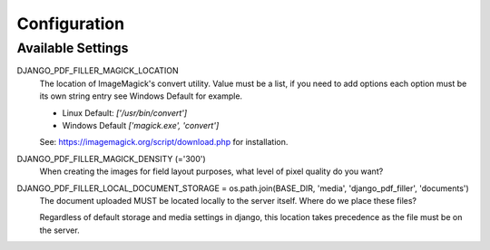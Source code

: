 Configuration
=============

Available Settings
------------------

DJANGO_PDF_FILLER_MAGICK_LOCATION
    The location of ImageMagick's convert utility. Value must be a list,
    if you need to add options each option must be its own string entry
    see Windows Default for example.

    * Linux Default: `['/usr/bin/convert']`
    * Windows Default `['magick.exe', 'convert']`

    See: https://imagemagick.org/script/download.php for installation.

DJANGO_PDF_FILLER_MAGICK_DENSITY (='300')
    When creating the images for field layout purposes, what level of pixel
    quality do you want?

DJANGO_PDF_FILLER_LOCAL_DOCUMENT_STORAGE = os.path.join(BASE_DIR, 'media', 'django_pdf_filler', 'documents')
    The document uploaded MUST be located locally to the server itself.
    Where do we place these files?

    Regardless of default storage and media settings in django,
    this location takes precedence as the file must be on the server.
